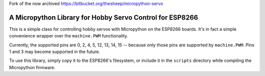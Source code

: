 Fork of the now archived https://bitbucket.org/thesheep/micropython-servo

A Micropython Library for Hobby Servo Control for ESP8266
*********************************************************

This is a simple class for controlling hobby servos with Micropython on the
ESP8266 boards. It's in fact a simple convenience wrapper over the
``machine.PWM`` functionality.

Currently, the supported pins are 0, 2, 4, 5, 12, 13, 14, 15 -- because only
those pins are supported by ``machine.PWM``. Pins 1 and 3 may become supported
in the future.

To use this library, simply copy it to the ESP8266's filesystem, or include
it in the ``scripts`` directory while compiling the Micropython firmware.
